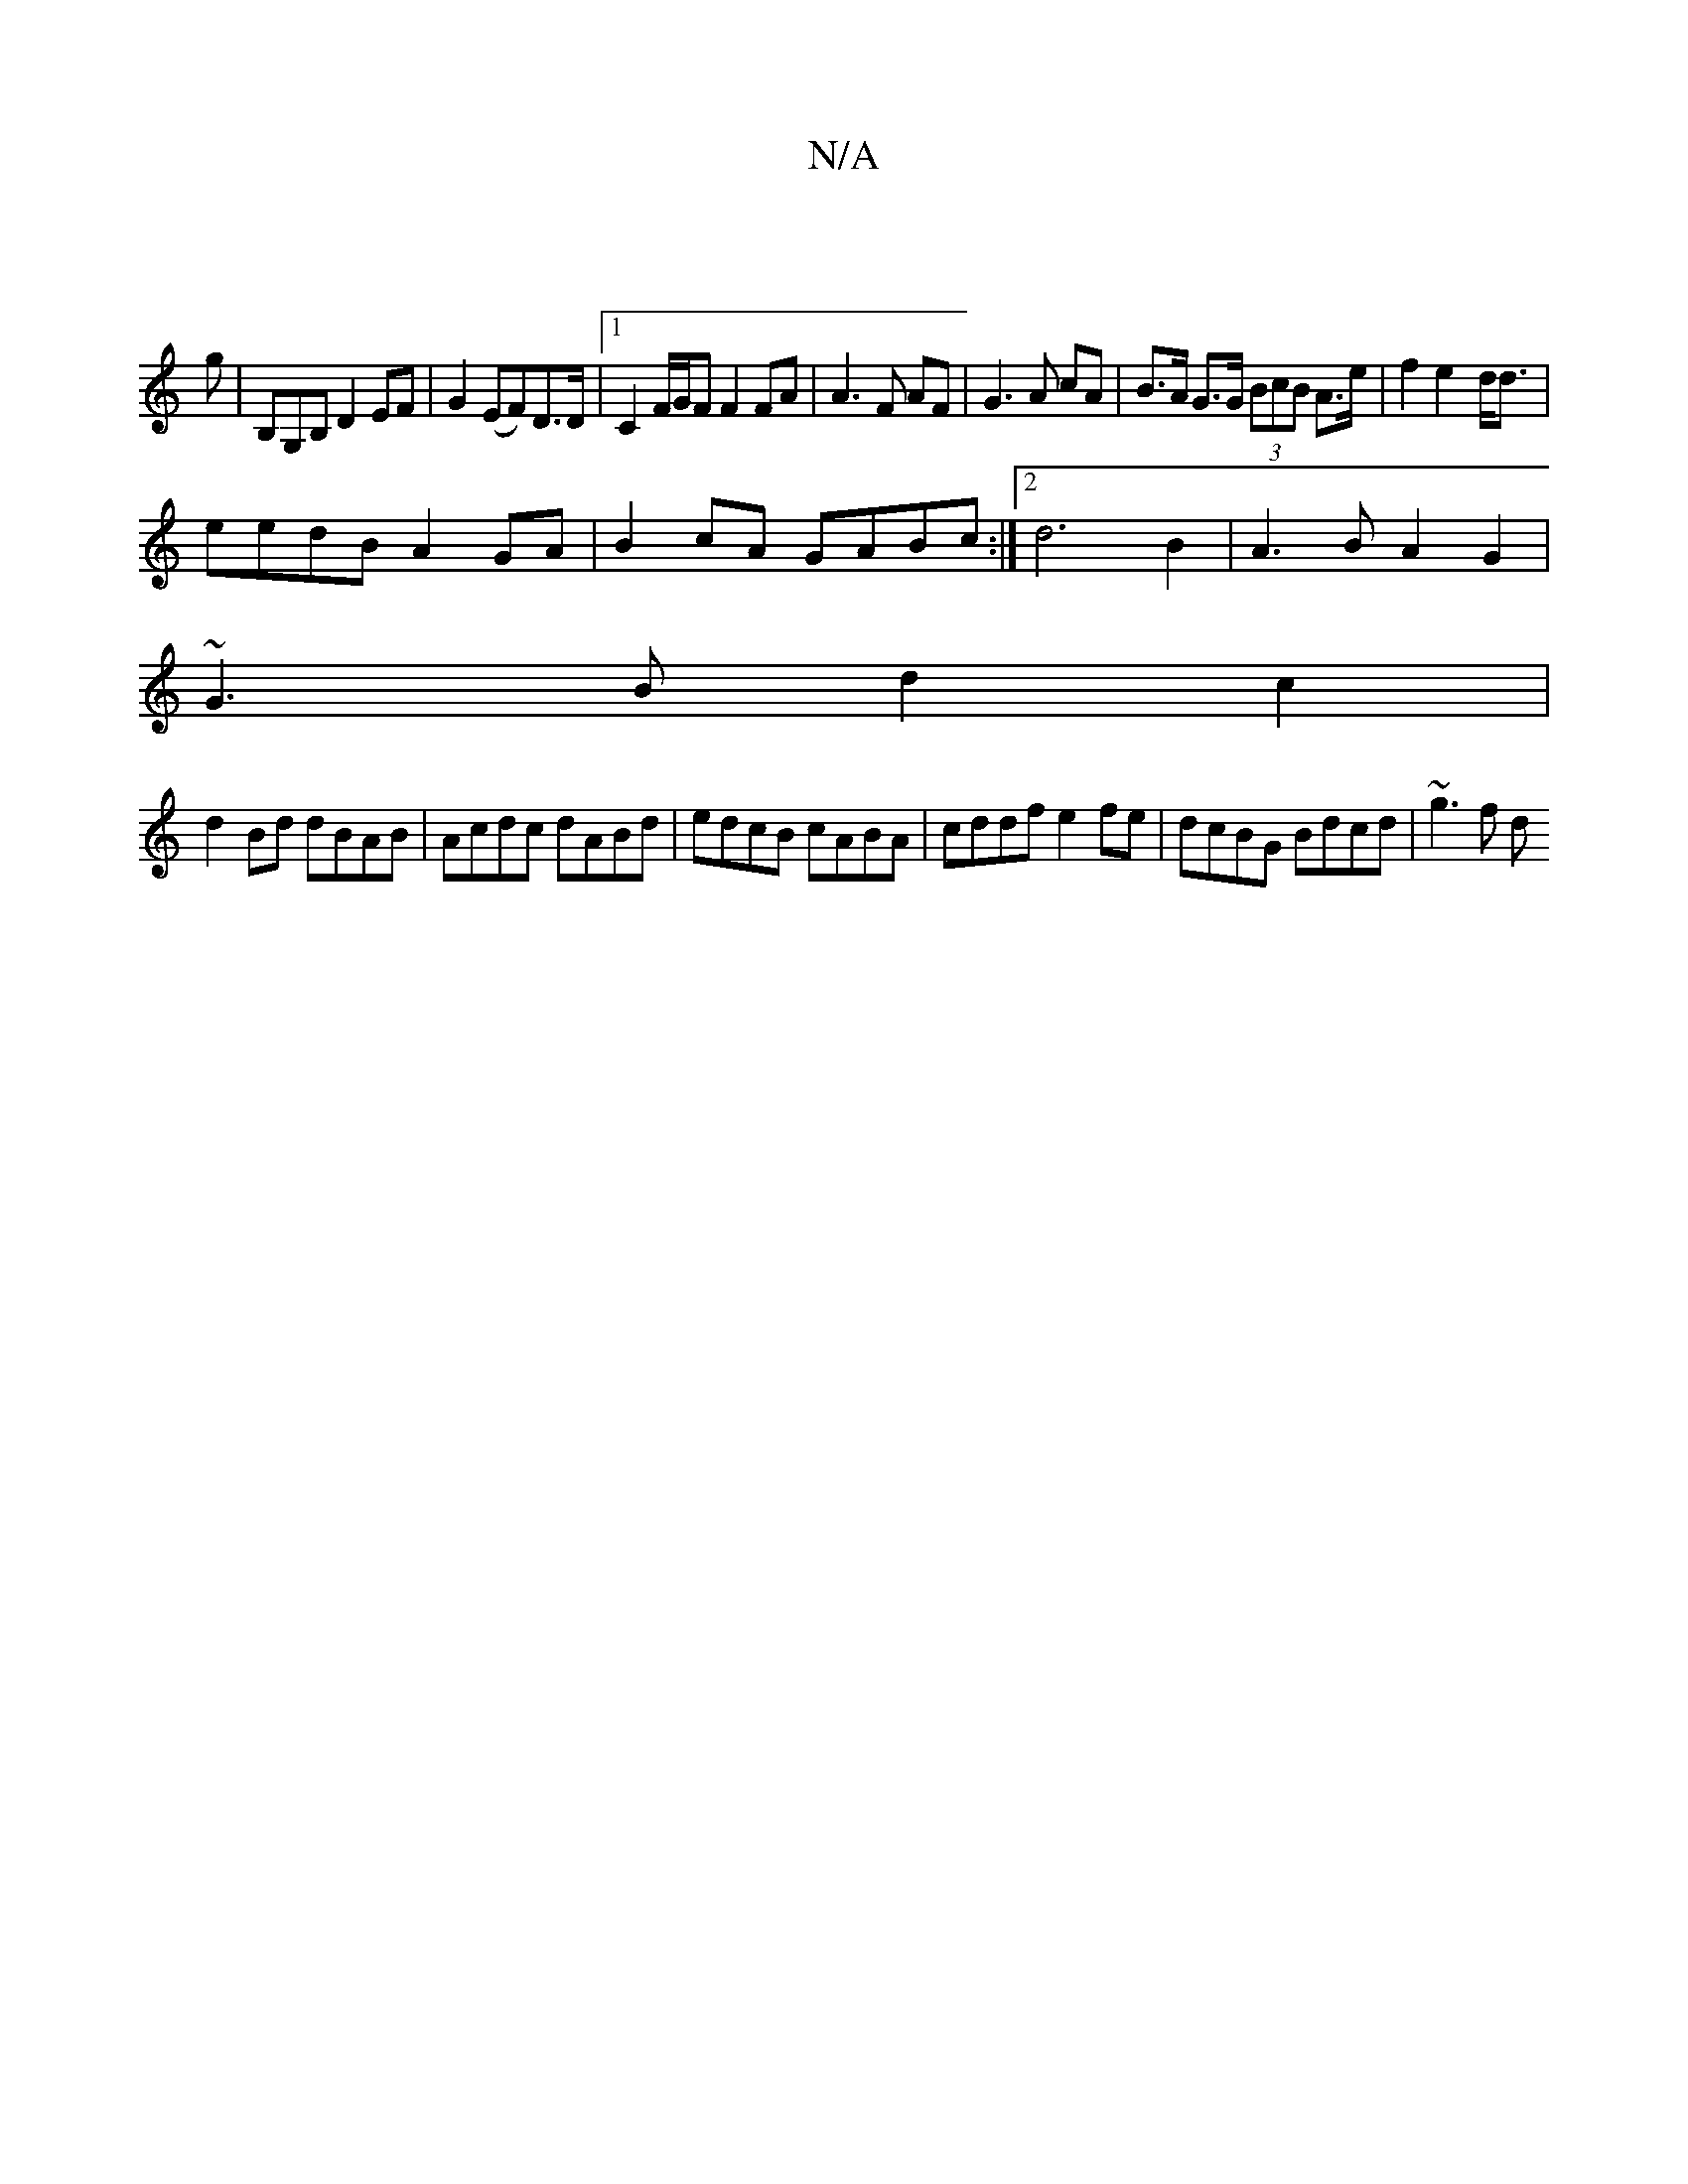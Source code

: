 X:1
T:N/A
M:4/4
R:N/A
K:Cmajor
2|]
g|B,G,B,D2EF|G2 (EF)/2D>D |1 C2 F/G/F F2 FA|A3F AF|G3A cA| B>A G>G (3BcB A>e|f2 e2-d<d|
eedB A2GA|B2cA GABc:|2 d6B2 | A3B A2G2|
~G3B d2 c2|
d2Bd dBAB|Acdc dABd|edcB cABA|cddf e2fe|dcBG Bdcd|~g3f d